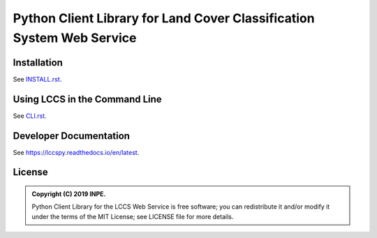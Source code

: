 ..
    This file is part of Python Client Library for the LCCS Web Service.
    Copyright (C) 2019 INPE.

    Python Client Library for the LCCS Web Service is free software; you can redistribute it and/or modify it
    under the terms of the MIT License; see LICENSE file for more details.


======================================================================
Python Client Library for Land Cover Classification System Web Service
======================================================================

.. image:: https://img.shields.io/badge/license-MIT-green
        :target: https://github.com//brazil-data-cube/lccs.py/blob/master/LICENSE
        :alt: Software License

.. image:: https://travis-ci.org/brazil-data-cube/lccs.py.svg?branch=master
        :target: https://travis-ci.org/brazil-data-cube/lccs.py
        :alt: Build Status

.. image:: https://coveralls.io/repos/github/brazil-data-cube/lccs.py/badge.svg?branch=master
        :target: https://coveralls.io/github/brazil-data-cube/lccs.py?branch=master
        :alt: Code Coverage Test

.. image:: https://readthedocs.org/projects/lccs/badge/?version=latest
        :target: https://lccs.readthedocs.io/en/latest/?badge=latest
        :alt: Documentation Status

.. image:: https://img.shields.io/badge/lifecycle-experimental-orange.svg
        :target: https://www.tidyverse.org/lifecycle/#experimental
        :alt: Software Life Cycle


Installation
============

See `INSTALL.rst <./INSTALL.rst>`_.


Using LCCS in the Command Line
==============================

See `CLI.rst <./CLI.rst>`_.

Developer Documentation
=======================

See https://lccspy.readthedocs.io/en/latest.


License
=======

.. admonition::
    Copyright (C) 2019 INPE.

    Python Client Library for the LCCS Web Service is free software; you can redistribute it and/or modify it
    under the terms of the MIT License; see LICENSE file for more details.
